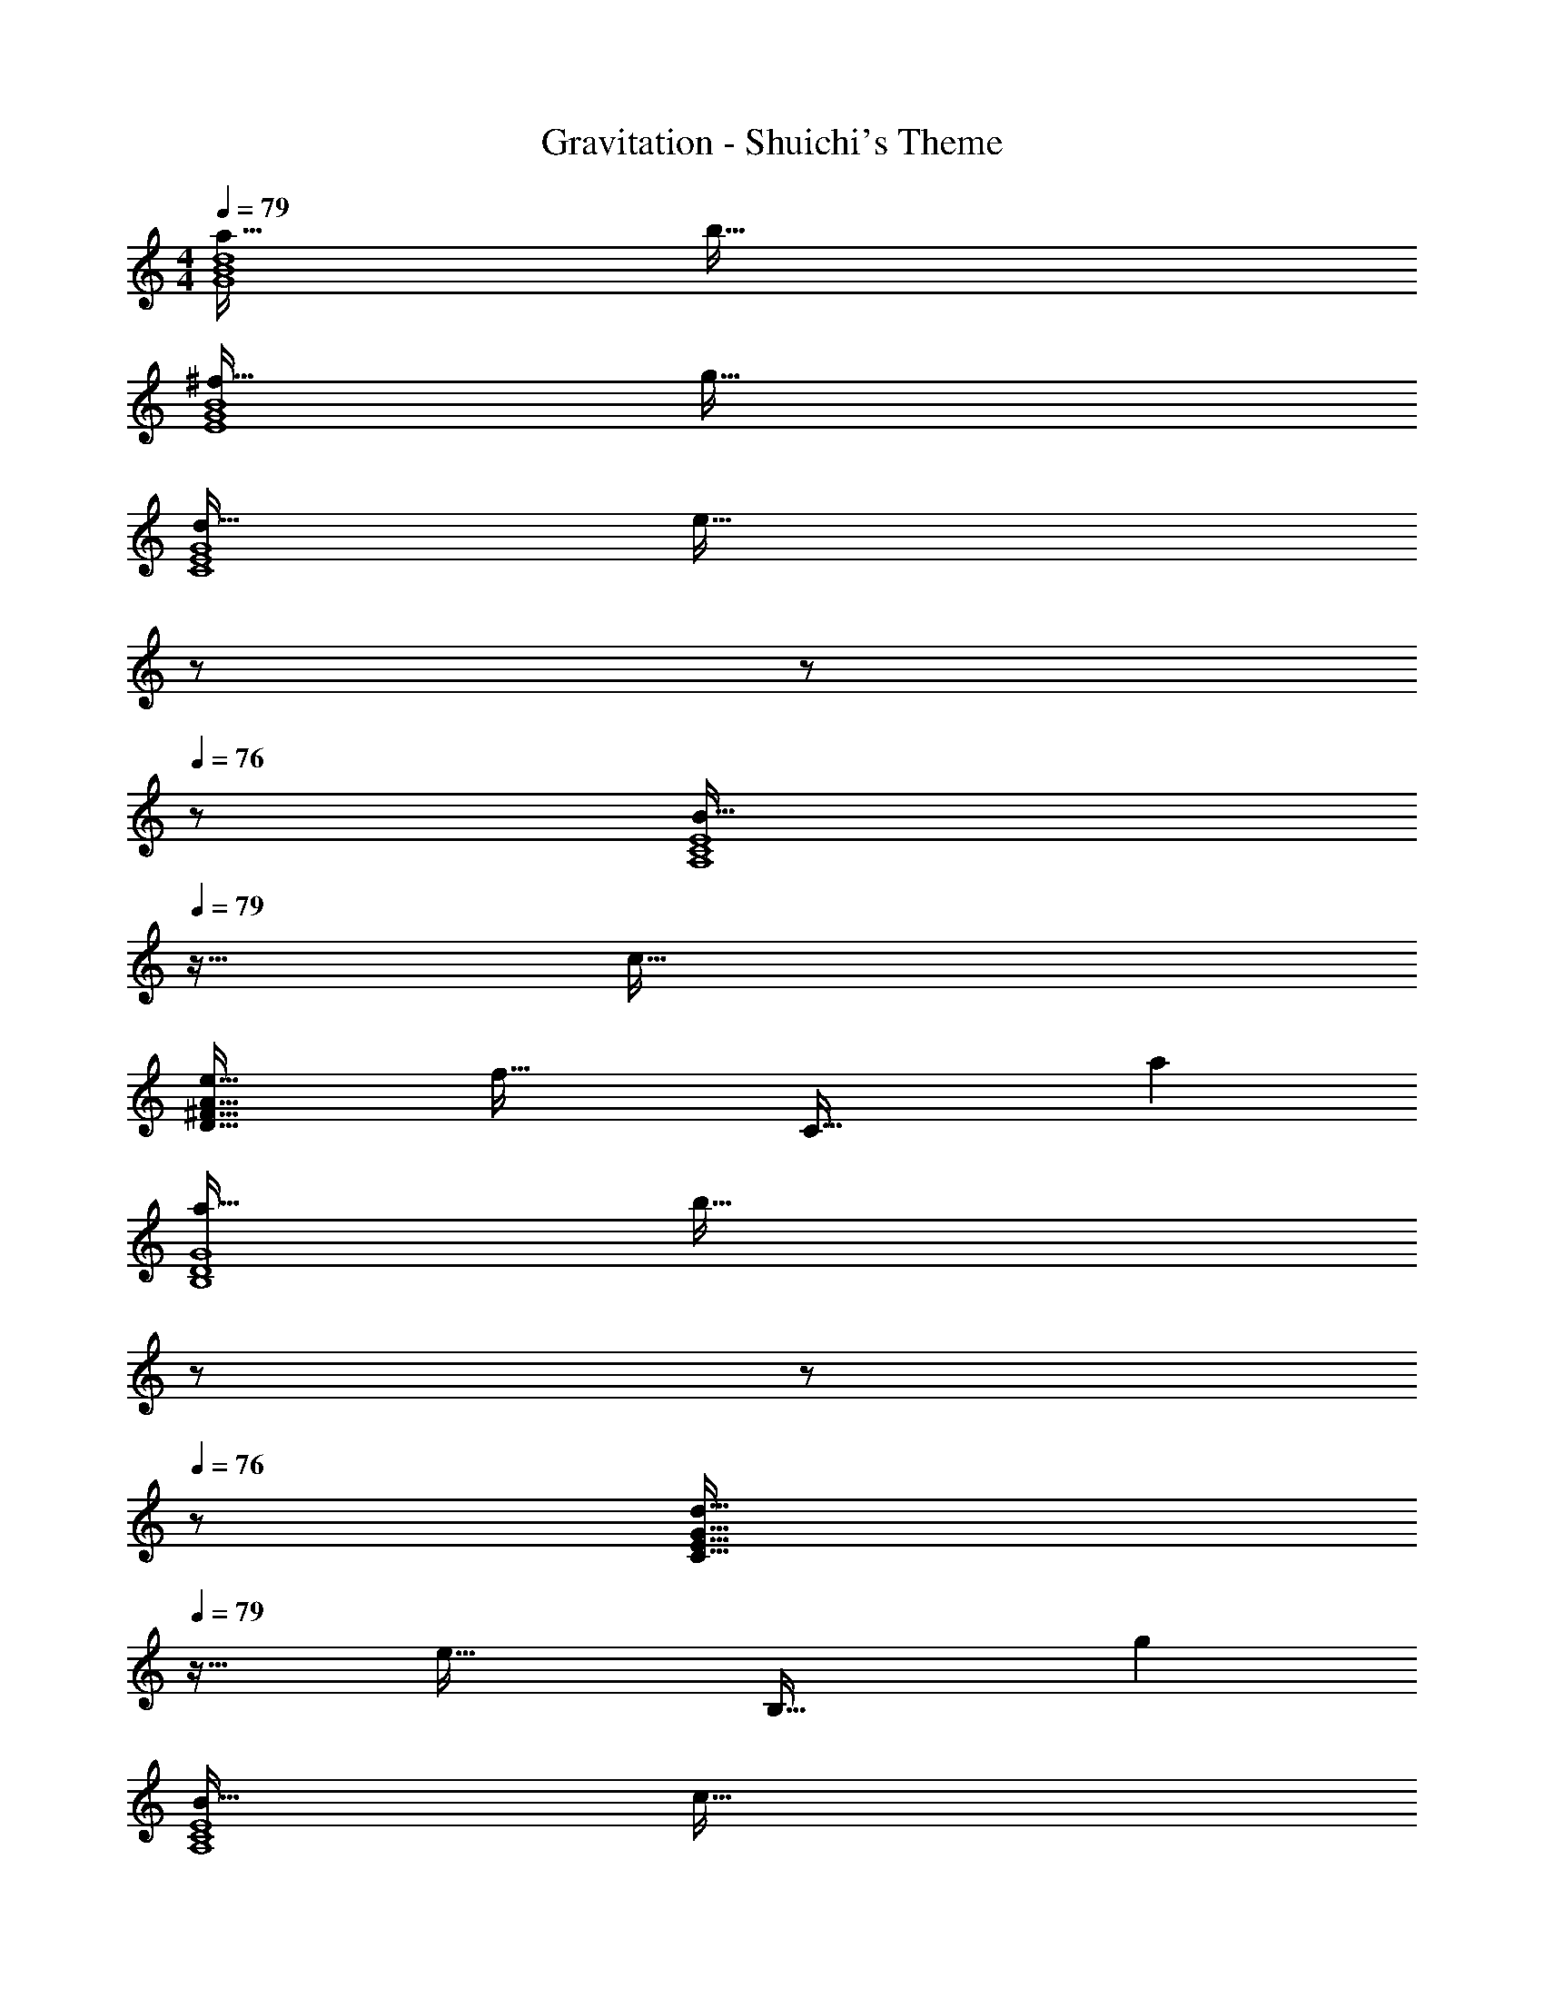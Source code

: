 X: 1
T: Gravitation - Shuichi's Theme
Z: ABC Generated by Starbound Composer
L: 1/4
M: 4/4
Q: 1/4=79
K: C
[a33/32G4B4d4] b95/32 
[^f33/32E4G4B4] g95/32 
[d33/32C4E4G4] [z47/32e95/32] 
Q: 1/4=78
z/ 
Q: 1/4=77
z/ 
Q: 1/4=76
z/ 
[z/4B33/32A,4C4E4] 
Q: 1/4=79
z25/32 c95/32 
[e33/32D65/32^F65/32A65/32] [zf63/32] [z31/32C63/32] a 
[a33/32B,4D4G4] [z47/32b95/32] 
Q: 1/4=78
z/ 
Q: 1/4=77
z/ 
Q: 1/4=76
z/ 
[z/4d33/32C65/32E65/32G65/32] 
Q: 1/4=79
z25/32 [ze63/32] [z31/32B,63/32] g 
[B33/32A,4C4E4] c95/32 
[e33/32D65/32F65/32A65/32] [zf63/32] [z31/32C63/32] a 
[a33/32B,4D4G4] [z47/32b95/32] 
Q: 1/4=78
z/ 
Q: 1/4=77
z/ 
Q: 1/4=76
z/ 
[z/4d33/32C65/32E65/32G65/32] 
Q: 1/4=79
z25/32 [ze63/32] [z31/32B,63/32] g 
[B33/32A,4C4E4] c95/32 
[G/C,,/d17/32] z/32 [E15/32C,] z/32 [G15/32c/] z/32 [E15/32C,15/32] z/32 [G15/32D,,15/32B/] z/32 [D7/16D,31/32] z/32 [F15/32A/] z/32 [D15/32D,15/32] z/32 
[F/E,,/A17/32] z/32 [B,15/32E,] z/32 [E15/32G/] z/32 [B,15/32E,15/32] z/32 [F15/32D,,15/32A/] z/32 [B,7/16D,31/32] z/32 [G15/32B/] z/32 [B,15/32D,15/32] z/32 
[G/C,,/d17/32] z/32 [E15/32C,] z/32 [G15/32c/] z/32 [E15/32C,15/32] z/32 [G15/32D,,15/32B/] z/32 [D7/16D,31/32] z/32 [F15/32A/] z/32 [D15/32D,15/32] z/32 
[F/E,,/A17/32] z/32 [B,15/32E,] z/32 [E15/32G/] z/32 [B,15/32E,15/32] z/32 [D15/32D,,15/32F/] z/32 [B,7/16D,31/32] z/32 [E15/32G/] z/32 [B,15/32D,15/32] z/32 
[G/C,,/d17/32] z/32 [E15/32C,] z/32 [G15/32c/] z/32 [E15/32C,15/32] z/32 [G15/32D,,15/32B/] z/32 [D7/16D,31/32] z/32 [F15/32A/] z/32 [D15/32D,15/32] z/32 
[F/E,,/A17/32] z/32 [B,15/32E,] z/32 [E15/32G/] z/32 [B,15/32E,15/32] z/32 [F15/32D,,15/32A/] z/32 [B,7/16D,31/32] z/32 [G15/32B/] z/32 [B,15/32D,15/32] z/32 
[G/C,,/d17/32] z/32 [E15/32C,] z/32 [G15/32c/] z/32 [E15/32C,15/32] z/32 [G15/32D,,15/32B/] z/32 [D7/16D,31/32] z/32 [F15/32A/] z/32 [D15/32D,15/32] z/32 
[E,,/F33/32A33/32] z/32 [z/E,] [z/G95/32B95/32] E,15/32 z/32 E,,15/32 z/32 E,31/32 [z/3E,15/32] [z/12f211/96] [z/12g203/96] 
[E,,/d'65/32] z/32 E, E,15/32 z/32 [E,,15/32g63/32] z/32 E,31/32 E,15/32 z/32 
[C,,/D33/32F33/32] z/32 [z/C,] [z/E95/32G95/32] C,15/32 z/32 C,,15/32 z/32 C,31/32 [z/3C,15/32] [z/12f17/18] [z/12g31/36] 
[C,,/d'7/9] z/32 [z71/288C,] ^f'13/18 z/32 [C,15/32d'/] z/32 [C,,15/32d'63/32] z/32 C,31/32 C,15/32 z/32 
[E,,/F33/32A33/32] z/32 [z/E,] [z/G39/16B79/32] E,15/32 z/32 E,,15/32 z/32 E,31/32 [d''15/32E,15/32] z/32 
[E,,/f'7/9] z/32 [z71/288E,] g'13/18 z/32 [E,15/32d'79/32] z/32 E,,15/32 z/32 E,31/32 E,15/32 z/32 
[C,,/D33/32F33/32] z/32 [z/C,] [z/E95/32G95/32] C,15/32 z/32 C,,15/32 z/32 C,31/32 [z/3C,15/32] [z/12f'25/6] [z/12g'49/12] 
[C,,/d''4] z/32 C, C,15/32 z/32 C,,15/32 z/32 [z7/32C,31/32] 
Q: 1/4=78
z3/4 C,15/32 z/32 
Q: 1/4=79
[G,,/F33/32A33/32] z/32 [z/G,] [z/G95/32B95/32] G,15/32 z/32 G,,15/32 z/32 G,31/32 G,15/32 z/32 
[E,,/D33/32F33/32] z/32 [z/E,] [z/E95/32G95/32] E,15/32 z/32 E,,15/32 z/32 E,31/32 E,15/32 z/32 
[C,,/B,33/32D33/32] z/32 [z/C,] [z/C95/32E95/32] C,15/32 z/32 C,,15/32 z/32 C,31/32 C,15/32 z/32 
[A,,,/G,33/32B,33/32] z/32 [z/A,,] [z/A,95/32C95/32] A,,15/32 z/32 A,,,15/32 
Q: 1/4=78
z/32 [z15/32A,,31/32] 
Q: 1/4=77
z/ 
Q: 1/4=76
A,,15/32 z/32 
[z/4D,,/C33/32E33/32] 
Q: 1/4=79
z9/32 [z/D,] [z/D63/32F63/32] D,15/32 z/32 C,,15/32 z/32 [z15/32C,31/32] [z/A] C,15/32 z/32 
[B,,,/B,33/32A33/32] z/32 [z/B,,] [z/B,95/32D95/32B95/32] B,,15/32 z/32 B,,,15/32 z/32 B,,31/32 B,,15/32 z/32 
[C,,/B,33/32D33/32] z/32 [z/C,] [z/C63/32E63/32] C,15/32 z/32 B,,,15/32 z/32 [z15/32B,,31/32] [z/G] B,,15/32 z/32 
[A,,,/G,33/32B,33/32] z/32 [z/A,,] [z/A,95/32C95/32] A,,15/32 z/32 A,,,15/32 
Q: 1/4=78
z/32 [z15/32A,,31/32] 
Q: 1/4=77
z/ 
Q: 1/4=76
A,,15/32 z/32 
[z/4D,,/C33/32E33/32] 
Q: 1/4=79
z9/32 [z/D,] [z/D63/32F63/32] D,15/32 z/32 C,,15/32 z/32 [z15/32C,31/32] [z/A] C,15/32 z/32 
[B,,,/B,33/32A33/32] z/32 [z/B,,] [z/B,95/32D95/32B95/32] B,,15/32 z/32 B,,,15/32 z/32 B,,31/32 B,,15/32 z/32 
[C,,/B,33/32D33/32] z/32 [z/C,] [z/C63/32E63/32] C,15/32 z/32 B,,,15/32 z/32 [z15/32B,,31/32] [z/G] B,,15/32 z/32 
[A,,,/G,33/32B,33/32] z/32 [z/A,,] [z/A,95/32C95/32] A,,15/32 z/32 A,,,15/32 z/32 A,,31/32 A,,15/32 z/32 
[G/C,,/d17/32] z/32 [E15/32C,] z/32 [G15/32c/] z/32 [E15/32C,15/32] z/32 [G15/32D,,15/32B/] z/32 [D7/16D,31/32] z/32 [F15/32A/] z/32 [D15/32D,15/32] z/32 
[F/E,,/A17/32] z/32 [B,15/32E,] z/32 [E15/32G/] z/32 [B,15/32E,15/32] z/32 [F15/32D,,15/32A/] z/32 [B,7/16D,31/32] z/32 [G15/32B/] z/32 [B,15/32D,15/32] z/32 
[G/C,,/d17/32] z/32 [E15/32C,] z/32 [G15/32c/] z/32 [E15/32C,15/32] z/32 [G15/32D,,15/32B/] z/32 [D7/16D,31/32] z/32 [F15/32A/] z/32 [D15/32D,15/32] z/32 
[F/E,,/A17/32] z/32 [B,15/32E,] z/32 [E15/32G/] z/32 [B,15/32E,15/32] z/32 [D15/32D,,15/32F/] z/32 [B,7/16D,31/32] z/32 [E15/32G/] z/32 [B,15/32D,15/32] z/32 
[G/C,,/d17/32] z/32 [E15/32C,] z/32 [G15/32c/] z/32 [E15/32C,15/32] z/32 [G15/32D,,15/32B/] z/32 [D7/16D,31/32] z/32 [F15/32A/] z/32 [D15/32D,15/32] z/32 
[F/E,,/A17/32] z/32 [B,15/32E,] z/32 [E15/32G/] z/32 [B,15/32E,15/32] z/32 [F15/32D,,15/32A/] z/32 [B,7/16D,31/32] z/32 [G15/32B/] z/32 [B,15/32D,15/32] z/32 
[G/C,,/d17/32] z/32 [E15/32C,] z/32 [G15/32c/] z/32 [E15/32C,15/32] z/32 [G15/32D,,15/32B/] z/32 [D7/16D,31/32] z/32 [F15/32A/] z/32 [D15/32D,15/32] z/32 
[E,,/F33/32A33/32] z/32 [z/E,] [z/G95/32B95/32] E,15/32 z/32 E,,15/32 z/32 E,31/32 [z/3E,15/32] [z/12f211/96] [z/12g203/96] 
[E,,/d'65/32] z/32 E, E,15/32 z/32 [E,,15/32g63/32] z/32 E,31/32 E,15/32 z/32 
[C,,/D33/32F33/32] z/32 [z/C,] [z/E95/32G95/32] C,15/32 z/32 C,,15/32 z/32 C,31/32 [z/3C,15/32] [z/12f17/18] [z/12g31/36] 
[C,,/d'7/9] z/32 [z71/288C,] f'13/18 z/32 [C,15/32d'/] z/32 [C,,15/32d'63/32] z/32 C,31/32 C,15/32 z/32 
[E,,/F33/32A33/32] z/32 [z/E,] [z/G39/16B79/32] E,15/32 z/32 E,,15/32 z/32 E,31/32 [d''15/32E,15/32] z/32 
[E,,/f'7/9] z/32 [z71/288E,] g'13/18 z/32 [E,15/32d'79/32] z/32 E,,15/32 z/32 E,31/32 E,15/32 z/32 
[C,,/D33/32F33/32] z/32 [z/C,] [z/E95/32G95/32] C,15/32 z/32 C,,15/32 z/32 C,31/32 [z/3C,/] [z/12f'211/96] [z/12g'203/96] 
[d''65/32C,,8C,8] e''63/32 
g''4 

